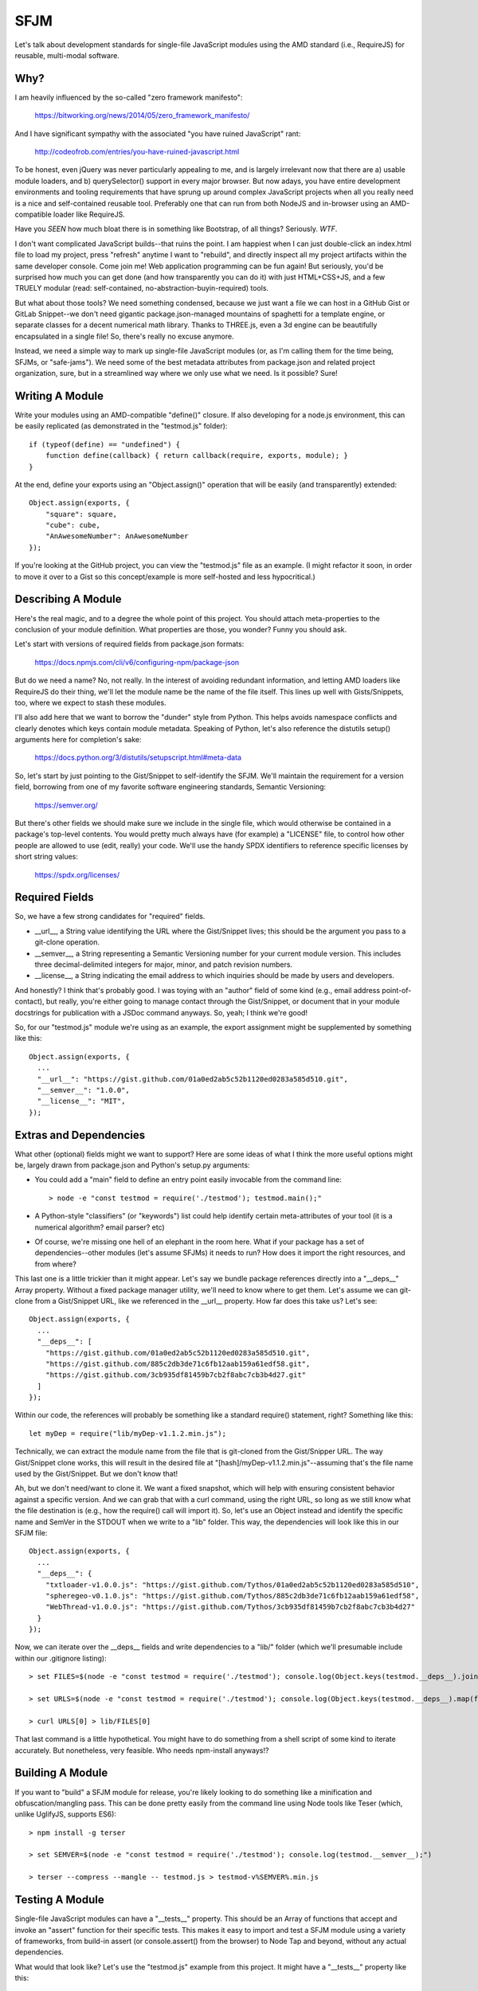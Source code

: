 SFJM
====

Let's talk about development standards for single-file JavaScript modules using
the AMD standard (i.e., RequireJS) for reusable, multi-modal software.

Why?
----

I am heavily influenced by the so-called "zero framework manifesto":

  https://bitworking.org/news/2014/05/zero_framework_manifesto/

And I have significant sympathy with the associated "you have ruined
JavaScript" rant:

  http://codeofrob.com/entries/you-have-ruined-javascript.html

To be honest, even jQuery was never particularly appealing to me, and is
largely irrelevant now that there are a) usable module loaders, and b)
querySelector() support in every major browser. But now adays, you have entire
development environments and tooling requirements that have sprung up around
complex JavaScript projects when all you really need is a nice and
self-contained reusable tool. Preferably one that can run from both NodeJS
and in-browser using an AMD-compatible loader like RequireJS.

Have you *SEEN* how much bloat there is in something like Bootstrap, of all
things? Seriously. *WTF*.

I don't want complicated JavaScript builds--that ruins the point. I am happiest
when I can just double-click an index.html file to load my project, press
"refresh" anytime I want to "rebuild", and directly inspect all my project
artifacts within the same developer console. Come join me! Web application
programming can be fun again! But seriously, you'd be surprised how much you
can get done (and how transparently you can do it) with just HTML+CSS+JS, and a
few TRUELY modular (read: self-contained, no-abstraction-buyin-required) tools.

But what about those tools? We need something condensed, because we just want a
file we can host in a GitHub Gist or GitLab Snippet--we don't need gigantic
package.json-managed mountains of spaghetti for a template engine, or separate
classes for a decent numerical math library. Thanks to THREE.js, even a 3d
engine can be beautifully encapsulated in a single file! So, there's really no
excuse anymore.

Instead, we need a simple way to mark up single-file JavaScript modules (or, as
I'm calling them for the time being, SFJMs, or "safe-jams"). We need some of
the best metadata attributes from package.json and related project
organization, sure, but in a streamlined way where we only use what we need. Is
it possible? Sure!

Writing A Module
----------------

Write your modules using an AMD-compatible "define()" closure. If also
developing for a node.js environment, this can be easily replicated (as
demonstrated in the "testmod.js" folder)::

  if (typeof(define) == "undefined") { 
      function define(callback) { return callback(require, exports, module); }
  }

At the end, define your exports using an "Object.assign()" operation that will
be easily (and transparently) extended::

  Object.assign(exports, {
      "square": square,
      "cube": cube,
      "AnAwesomeNumber": AnAwesomeNumber
  });

If you're looking at the GitHub project, you can view the "testmod.js" file as
an example. (I might refactor it soon, in order to move it over to a Gist so
this concept/example is more self-hosted and less hypocritical.)

Describing A Module
-------------------

Here's the real magic, and to a degree the whole point of this project. You
should attach meta-properties to the conclusion of your module definition. What
properties are those, you wonder? Funny you should ask.

Let's start with versions of required fields from package.json formats:

  https://docs.npmjs.com/cli/v6/configuring-npm/package-json

But do we need a name? No, not really. In the interest of avoiding redundant
information, and letting AMD loaders like RequireJS do their thing, we'll let
the module name be the name of the file itself. This lines up well with
Gists/Snippets, too, where we expect to stash these modules.

I'll also add here that we want to borrow the "dunder" style from Python. This
helps avoids namespace conflicts and clearly denotes which keys contain module
metadata. Speaking of Python, let's also reference the distutils setup()
arguments here for completion's sake:

  https://docs.python.org/3/distutils/setupscript.html#meta-data

So, let's start by just pointing to the Gist/Snippet to self-identify the SFJM.
We'll maintain the requirement for a version field, borrowing from one of my
favorite software engineering standards, Semantic Versioning:

  https://semver.org/

But there's other fields we should make sure we include in the single file,
which would otherwise be contained in a package's top-level contents. You would
pretty much always have (for example) a "LICENSE" file, to control how other
people are allowed to use (edit, really) your code. We'll use the handy SPDX
identifiers to reference specific licenses by short string values:

  https://spdx.org/licenses/

Required Fields
---------------

So, we have a few strong candidates for "required" fields.

* \_\_url\_\_, a String value identifying the URL where the Gist/Snippet lives;
  this should be the argument you pass to a git-clone operation.

* \_\_semver\_\_, a String representing a Semantic Versioning number for your
  current module version. This includes three decimal-delimited integers for
  major, minor, and patch revision numbers.

* \_\_license\_\_, a String indicating the email address to which inquiries should
  be made by users and developers.

And honestly? I think that's probably good. I was toying with an "author" field
of some kind (e.g., email address point-of-contact), but really, you're either
going to manage contact through the Gist/Snippet, or document that in your
module docstrings for publication with a JSDoc command anyways. So, yeah; I
think we're good!

So, for our "testmod.js" module we're using as an example, the export
assignment might be supplemented by something like this::

  Object.assign(exports, {
    ...
    "__url__": "https://gist.github.com/01a0ed2ab5c52b1120ed0283a585d510.git",
    "__semver__": "1.0.0",
    "__license__": "MIT",
  });

Extras and Dependencies
-----------------------

What other (optional) fields might we want to support? Here are some ideas of
what I think the more useful options might be, largely drawn from package.json
and Python's setup.py arguments:

* You could add a "main" field to define an entry point easily invocable from
  the command line::

  > node -e "const testmod = require('./testmod'); testmod.main();"

* A Python-style "classifiers" (or "keywords") list could help identify certain
  meta-attributes of your tool (it is a numerical algorithm? email parser? etc)

* Of course, we're missing one hell of an elephant in the room here. What if
  your package has a set of dependencies--other modules (let's assume SFJMs) it
  needs to run? How does it import the right resources, and from where?

This last one is a little trickier than it might appear. Let's say we bundle
package references directly into a "\_\_deps\_\_" Array property. Without a
fixed package manager utility, we'll need to know where to get them. Let's
assume we can git-clone from a Gist/Snippet URL, like we referenced in the
\_\_url\_\_ property. How far does this take us? Let's see::

  Object.assign(exports, {
    ...
    "__deps__": [
      "https://gist.github.com/01a0ed2ab5c52b1120ed0283a585d510.git",
      "https://gist.github.com/885c2db3de71c6fb12aab159a61edf58.git",
      "https://gist.github.com/3cb935df81459b7cb2f8abc7cb3b4d27.git"
    ]
  });

Within our code, the references will probably be something like a standard
require() statement, right? Something like this::

  let myDep = require("lib/myDep-v1.1.2.min.js");

Technically, we can extract the module name from the file that is git-cloned
from the Gist/Snipper URL. The way Gist/Snippet clone works, this will result
in the desired file at "[hash]/myDep-v1.1.2.min.js"--assuming that's the file
name used by the Gist/Snippet. But we don't know that!

Ah, but we don't need/want to clone it. We want a fixed snapshot, which will
help with ensuring consistent behavior against a specific version. And we can
grab that with a curl command, using the right URL, so long as we still know
what the file destination is (e.g., how the require() call will import it). So,
let's use an Object instead and identify the specific name and SemVer in the
STDOUT when we write to a "lib" folder. This way, the dependencies will look
like this in our SFJM file::

  Object.assign(exports, {
    ...
    "__deps__": {
      "txtloader-v1.0.0.js": "https://gist.github.com/Tythos/01a0ed2ab5c52b1120ed0283a585d510",
      "spheregeo-v0.1.0.js": "https://gist.github.com/Tythos/885c2db3de71c6fb12aab159a61edf58",
      "WebThread-v1.0.0.js": "https://gist.github.com/Tythos/3cb935df81459b7cb2f8abc7cb3b4d27"
    }
  });

Now, we can iterate over the \_\_deps\_\_ fields and write dependencies to a
"lib/" folder (which we'll presumable include within our .gitignore listing)::

 > set FILES=$(node -e "const testmod = require('./testmod'); console.log(Object.keys(testmod.__deps__).join('\n'));")

 > set URLS=$(node -e "const testmod = require('./testmod'); console.log(Object.keys(testmod.__deps__).map(function(key) { return testmod.__deps__[key]; }).join('\n'));")

 > curl URLS[0] > lib/FILES[0]

That last command is a little hypothetical. You might have to do something from
a shell script of some kind to iterate accurately. But nonetheless, very
feasible. Who needs npm-install anyways!?

Building A Module
-----------------

If you want to "build" a SFJM module for release, you're likely looking to do
something like a minification and obfuscation/mangling pass. This can be done
pretty easily from the command line using Node tools like Teser (which, unlike
UglifyJS, supports ES6)::

 > npm install -g terser

 > set SEMVER=$(node -e "const testmod = require('./testmod'); console.log(testmod.__semver__);")
 
 > terser --compress --mangle -- testmod.js > testmod-v%SEMVER%.min.js

Testing A Module
----------------

Single-file JavaScript modules can have a "\_\_tests\_\_" property. This
should be an Array of functions that accept and invoke an "assert" function for
their specific tests. This makes it easy to import and test a SFJM module using
a variety of frameworks, from build-in assert (or console.assert() from the
browser) to Node Tap and beyond, without any actual dependencies.

What would that look like? Let's use the "testmod.js" example from this
project. It might have a "\_\_tests\_\_" property like this::

  Object.assign(exports, {
      ...
      "__tests__": [
            function(assert) { assert(exports.square(1) == 1); },
            function(assert) { assert(exports.cube(2) == 8); },
            function(assert) { assert(exports.cube(3) == 9); }
      ]
  });

Then, you could run it from the command line with a node-eval::

 > node -e "const testmod = require('./testmod'); testmod.__tests__.forEach(function(test) { test(assert); });"

I don't know about you, but I think that's pretty cool.

Documenting a Module
--------------------

We can self-document a module pretty easily with the right doc-strings. We'll
use the JSDoc standard here, as it's self-contained and runs nicely from the
command line with few extra arguments::

 > npm install -g jsdoc

 > jsdoc testmod.js

By default, the resultant web page can be opened from "out/index.html". Don't
forget to include this folder in your .gitignore, of course!

Deploying A Module
------------------

I'm not convinced of a specific deployment approach yet. But we'll want some
way to support a couple of deployment pathways:

* Push to an NPM package, so other users could npm-install our module. This
  would require a significant quantity of additional (automatically-generated)
  assets, like package.json, that I'm not sure I want to explicitly support
  right now, but I could see something being done in the future.

* For the browser, we could build (minify) using the previous example (terser)
  and publish (upload?) as a semver-marked .min-v{} file. This could readily be
  included (as I like to do) in a "lib/" folder of a project, to be imported by
  RequireJS (though I'm really unsure about the specific SemVer extraction
  syntax in the following example)::

    > set SEMVER=$(node -e "const testmod = require('./testmod'); console.log(testmod.__semver__);")

    > terser --compress --mangle -- testmod.js > testmod.min-v%SEMVER%.js
 
* We could also upload the build product to a CDN or artifact host (e.g.,
  Nexus) of some kind. I'll leave it to future iterations to figure, and
  document examples for, out a robust and consistent approach::

    > curl -F 'data=@testmod.min-v%SEMVER%.js' https://my.cdn.io/

And that's pretty much it! This collects a number of patterns that I've found
to be really useful. I hope they help you as much as they help me.

